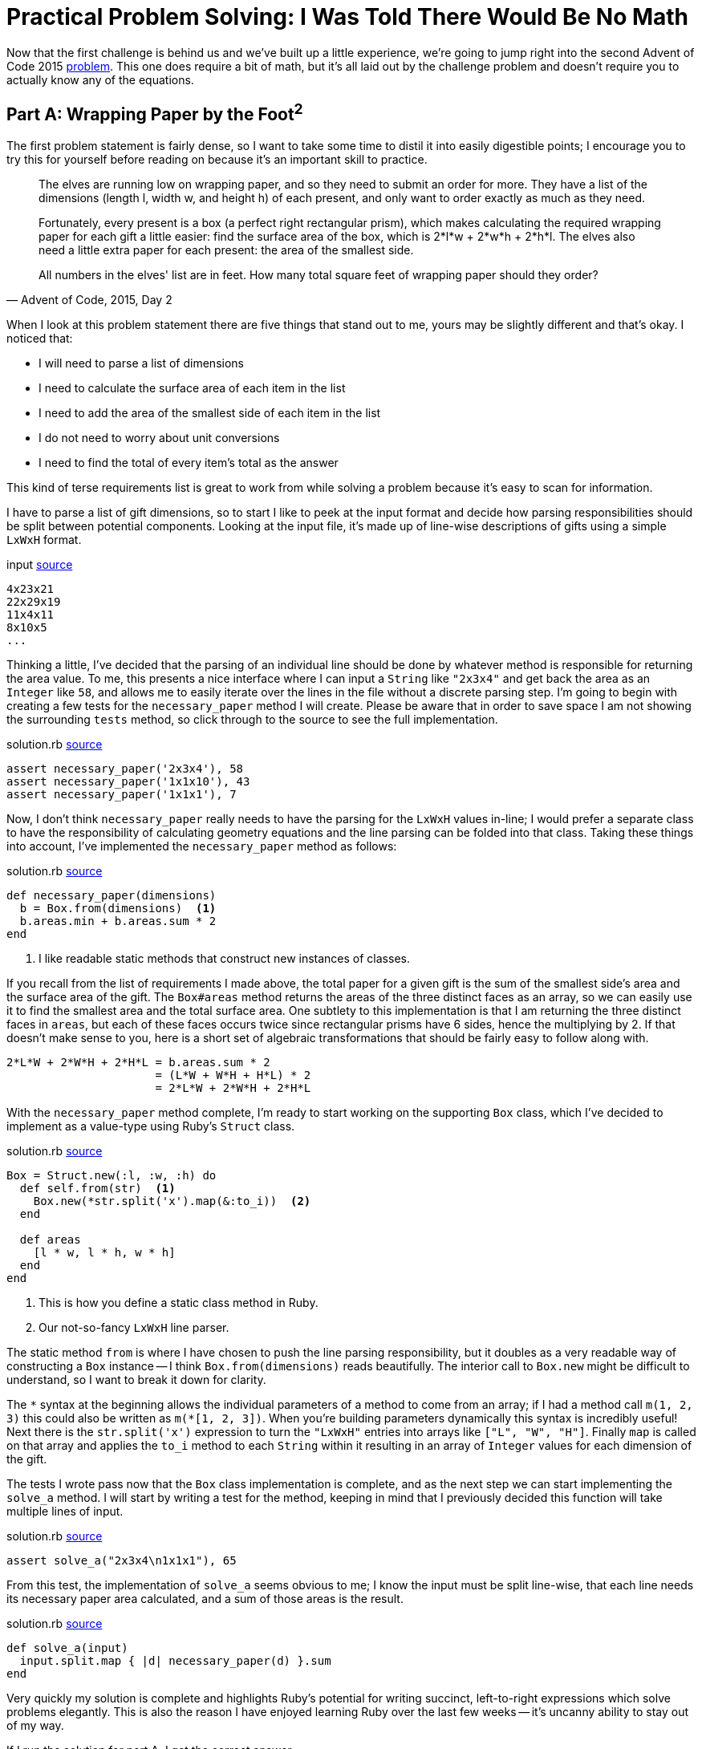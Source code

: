 = Practical Problem Solving: I Was Told There Would Be No Math
:page-layout: post
:page-date: 2020-02-25 17:41:47 -0800
:page-tags: [practical-problem-solving, advent-of-code, ruby]
:page-series: pps-aoc
:page-series-entry: 3
:part-a-url: https://github.com/tinychameleon/advent-of-code/blob/1290c96e09bea366d6478f1afb28b860873370de/2015/2
:part-b-url: https://github.com/tinychameleon/advent-of-code/blob/adae192b731eeb0e40886ed4c2ba3846d4284b23/2015/2/solution.rb

Now that the first challenge is behind us and we've built up a little experience, we're going to jump right into the second Advent of Code 2015 https://adventofcode.com/2015/day/2[problem].
This one does require a bit of math, but it's all laid out by the challenge problem and doesn't require you to actually know any of the equations.

== Part A: Wrapping Paper by the Foot^2^
The first problem statement is fairly dense, so I want to take some time to distil it into easily digestible points; I encourage you to try this for yourself before reading on because it's an important skill to practice.

[quote,"Advent of Code, 2015, Day 2"]
____
The elves are running low on wrapping paper, and so they need to submit an order for more. They have a list of the dimensions (length l, width w, and height h) of each present, and only want to order exactly as much as they need.

Fortunately, every present is a box (a perfect right rectangular prism), which makes calculating the required wrapping paper for each gift a little easier: find the surface area of the box, which is 2*l*w + 2*w*h + 2*h*l. The elves also need a little extra paper for each present: the area of the smallest side.

All numbers in the elves' list are in feet. How many total square feet of wrapping paper should they order?
____

When I look at this problem statement there are five things that stand out to me, yours may be slightly different and that's okay.
I noticed that:

- I will need to parse a list of dimensions
- I need to calculate the surface area of each item in the list
- I need to add the area of the smallest side of each item in the list
- I do not need to worry about unit conversions
- I need to find the total of every item's total as the answer

This kind of terse requirements list is great to work from while solving a problem because it's easy to scan for information.

I have to parse a list of gift dimensions, so to start I like to peek at the input format and decide how parsing responsibilities should be split between potential components.
Looking at the input file, it's made up of line-wise descriptions of gifts using a simple `LxWxH` format.

.input pass:a[<a href="{part-a-url}/input">source</a>]
[source]
----
4x23x21
22x29x19
11x4x11
8x10x5
...
----

Thinking a little, I've decided that the parsing of an individual line should be done by whatever method is responsible for returning the area value.
To me, this presents a nice interface where I can input a `String` like `"2x3x4"` and get back the area as an `Integer` like `58`, and allows me to easily iterate over the lines in the file without a discrete parsing step.
I'm going to begin with creating a few tests for the `necessary_paper` method I will create.
Please be aware that in order to save space I am not showing the surrounding `tests` method, so click through to the source to see the full implementation.

.solution.rb pass:a[<a href="{part-a-url}/solution.rb#L5">source</a>]
[source,ruby]
----
assert necessary_paper('2x3x4'), 58
assert necessary_paper('1x1x10'), 43
assert necessary_paper('1x1x1'), 7
----

Now, I don't think `necessary_paper` really needs to have the parsing for the `LxWxH` values in-line; I would prefer a separate class to have the responsibility of calculating geometry equations and the line parsing can be folded into that class.
Taking these things into account, I've implemented the `necessary_paper` method as follows:

.solution.rb pass:a[<a href="{part-a-url}/solution.rb#L33">source</a>]
[source,ruby]
----
def necessary_paper(dimensions)
  b = Box.from(dimensions)  <1>
  b.areas.min + b.areas.sum * 2
end
----
<1> I like readable static methods that construct new instances of classes.

If you recall from the list of requirements I made above, the total paper for a given gift is the sum of the smallest side's area and the surface area of the gift.
The `Box#areas` method returns the areas of the three distinct faces as an array, so we can easily use it to find the smallest area and the total surface area.
One subtlety to this implementation is that I am returning the three distinct faces in `areas`, but each of these faces occurs twice since rectangular prisms have 6 sides, hence the multiplying by 2.
If that doesn't make sense to you, here is a short set of algebraic transformations that should be fairly easy to follow along with.

[source]
----
2*L*W + 2*W*H + 2*H*L = b.areas.sum * 2
                      = (L*W + W*H + H*L) * 2
                      = 2*L*W + 2*W*H + 2*H*L
----

With the `necessary_paper` method complete, I'm ready to start working on the supporting `Box` class, which I've decided to implement as a value-type using Ruby's `Struct` class.

[[box-class]]
.solution.rb pass:a[<a href="{part-a-url}/solution.rb#L23">source</a>]
[source,ruby]
----
Box = Struct.new(:l, :w, :h) do
  def self.from(str)  <1>
    Box.new(*str.split('x').map(&:to_i))  <2>
  end

  def areas
    [l * w, l * h, w * h]
  end
end
----
<1> This is how you define a static class method in Ruby.
<2> Our not-so-fancy `LxWxH` line parser.

The static method `from` is where I have chosen to push the line parsing responsibility, but it doubles as a very readable way of constructing a `Box` instance -- I think `Box.from(dimensions)` reads beautifully.
The interior call to `Box.new` might be difficult to understand, so I want to break it down for clarity.

The `&ast;` syntax at the beginning allows the individual parameters of a method to come from an array; if I had a method call `m(1, 2, 3)` this could also be written as `m(&ast;[1, 2, 3])`.
When you're building parameters dynamically this syntax is incredibly useful!
Next there is the `str.split('x')` expression to turn the `"LxWxH"` entries into arrays like `["L", "W", "H"]`.
Finally `map` is called on that array and applies the `to_i` method to each `String` within it resulting in an array of `Integer` values for each dimension of the gift.

The tests I wrote pass now that the `Box` class implementation is complete, and as the next step we can start implementing the `solve_a` method.
I will start by writing a test for the method, keeping in mind that I previously decided this function will take multiple lines of input.

.solution.rb pass:a[<a href="{part-a-url}/solution.rb#L9">source</a>]
[source,ruby]
----
assert solve_a("2x3x4\n1x1x1"), 65
----

From this test, the implementation of `solve_a` seems obvious to me; I know the input must be split line-wise, that each line needs its necessary paper area calculated, and a sum of those areas is the result.

.solution.rb pass:a[<a href="{part-a-url}/solution.rb#L38">source</a>]
[source,ruby]
----
def solve_a(input)
  input.split.map { |d| necessary_paper(d) }.sum
end
----

Very quickly my solution is complete and highlights Ruby's potential for writing succinct, left-to-right expressions which solve problems elegantly.
This is also the reason I have enjoyed learning Ruby over the last few weeks -- it's uncanny ability to stay out of my way.

If I run the solution for part A, I get the correct answer.
[source]
----
$ run -y 2015 -q 2 -a
1598415
----

== Part B: Ending with a Bow
The second part of this challenge is a similar task involving finding the length of ribbon required for each gift.

[quote,"Advent of Code, 2015, Day 2"]
____
The elves are also running low on ribbon. Ribbon is all the same width, so they only have to worry about the length they need to order, which they would again like to be exact.

The ribbon required to wrap a present is the shortest distance around its sides, or the smallest perimeter of any one face. Each present also requires a bow made out of ribbon as well; the feet of ribbon required for the perfect bow is equal to the cubic feet of volume of the present. Don't ask how they tie the bow, though; they'll never tell.

How many total feet of ribbon should they order?
____

Again, I am going to condense this description into a set of bullet points to ensure I understand the requirements.
The important bits I see are:

- I only need to consider length
- I need to find the smallest perimeter of the gift faces
- I need to find the volume of the gift
- I need to sum all of these to find the answer

The implementation I created for pat A will help immensely now, I can extend the `Box` class to include methods for these new requirements.
First, I want to create some tests for a new method called `necessary_ribbon` which will follow the same interface as `necessary_paper`: it will take a `String` and return the total length as an `Integer`.

.solution.rb pass:a[<a href="{part-b-url}#L11">source</a>]
[source,ruby]
----
assert necessary_ribbon('2x3x4'), 34
assert necessary_ribbon('1x1x10'), 14
assert necessary_ribbon('1x1x1'), 5
----

These are nearly identical to the prior tests we've written -- it's very easy to hammer out new tests to ensure we're implementing things correctly when we follow a similar interface for each method.
The body of `necessary_ribbon` will also look familiar because of that interface similarity.

.solution.rb pass:a[<a href="{part-b-url}#L55">source</a>]
[source,ruby]
----
def necessary_ribbon(dimensions)
  b = Box.from(dimensions)
  b.perimeters.min + b.volume  <1>
end
----
<1> These are the new `Box` methods we will implement.

I had to make an interesting decision regarding whether `Box` should know about the ribbon requirements and return the minimum perimeter directly, or if it should simply return the face perimeters.
I've opted for the latter because I consider it cleaner for `Box` to avoid knowledge of the challenge requirements, it mirrors the `areas` implementation nicely, and I feel that it's not too inefficient to call `min` on a 3 element array.

I have to actually build those new methods on `Box` now, which I will not show the full source code for, so if you've forgotten what `Box` looks like take a minute to <<box-class,refresh your memory>>.

.solution.rb pass:a[<a href="{part-b-url}#L38">source</a>]
[source,ruby]
----
def volume
  l * w * h
end
----

I began by implementing `volume` since it's trivial to complete, but do allow yourself to enjoy the simplicity and low ceremony of Ruby here, as I did, before progressing to the `perimeters` method.

.solution.rb pass:a[<a href="{part-b-url}#L42">source</a>]
[source,ruby]
----
def perimeters
  ll = l + l
  ww = w + w
  hh = h + h
  [ll + ww, ll + hh, ww + hh]
end
----

One thing of minor interest with `perimeters` is I've chosen to cache the reusable, partial perimeter sums to improve the legibility of the final array expression.
With these two methods complete, I can move on to writing tests and code for the `solve_b` method.

.solution.rb pass:a[<a href="{part-b-url}#L15">source</a>]
[source,ruby]
----
assert solve_b("2x3x4\n1x1x1"), 39
----

I used identical test input again for quickly implementing the new assertions; having a similar interface is really great.
I'm sorry to say that `solve_b` is really not interesting -- it's almost identical to `solve_a`.

.solution.rb pass:a[<a href="{part-b-url}#L64">source</a>]
[source,ruby]
----
def solve_b(input)
  input.split.map { |d| necessary_ribbon(d) }.sum
end
----

Of course, now I run the solution to get the correct answer for part B.

[source]
----
$ run -y 2015 -q 2 -b
3812909
----

== All Wrapped Up
With that done challenge 2015-2 is complete and it was really pretty simple, but it still gave me an opportunity to learn about the `Struct` class which Ruby offers.
In my opinion that's a win, and proof that a challenge doesn't have to be very difficult to provide a valuable learning experience.
